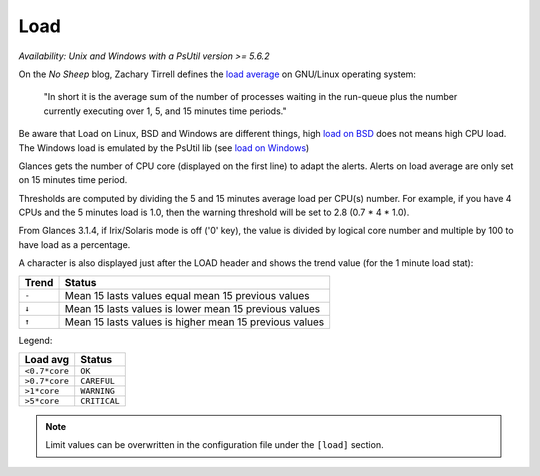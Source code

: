 .. _load:

Load
====

*Availability: Unix and Windows with a PsUtil version >= 5.6.2*

.. image:: ../_static/load.png

On the *No Sheep* blog, Zachary Tirrell defines the `load average`_
on GNU/Linux operating system:

    "In short it is the average sum of the number of processes
    waiting in the run-queue plus the number currently executing
    over 1, 5, and 15 minutes time periods."

Be aware that Load on Linux, BSD and Windows are different things, high
`load on BSD`_ does not means high CPU load. The Windows load is emulated
by the PsUtil lib (see `load on Windows`_)

Glances gets the number of CPU core (displayed on the first line) to adapt
the alerts. Alerts on load average are only set on 15 minutes time period.

Thresholds are computed by dividing the 5 and 15 minutes average load per
CPU(s) number. For example, if you have 4 CPUs and the 5 minutes load is
1.0, then the warning threshold will be set to 2.8 (0.7 * 4 * 1.0).

From Glances 3.1.4, if Irix/Solaris mode is off ('0' key), the value is
divided by logical core number and multiple by 100 to have load as a
percentage.

.. image:: ../_static/loadpercent.png

A character is also displayed just after the LOAD header and shows the
trend value (for the 1 minute load stat):

======== ==============================================================
Trend    Status
======== ==============================================================
``-``    Mean 15 lasts values equal mean 15 previous values
``↓``    Mean 15 lasts values is lower mean 15 previous values
``↑``    Mean 15 lasts values is higher mean 15 previous values
======== ==============================================================

Legend:

============= ============
Load avg      Status
============= ============
``<0.7*core`` ``OK``
``>0.7*core`` ``CAREFUL``
``>1*core``   ``WARNING``
``>5*core``   ``CRITICAL``
============= ============

.. note::
    Limit values can be overwritten in the configuration file under
    the ``[load]`` section.

.. _load average: http://nosheep.net/story/defining-unix-load-average/
.. _load on BSD: http://undeadly.org/cgi?action=article&sid=20090715034920
.. _load on Windows: https://psutil.readthedocs.io/en/latest/#psutil.getloadavg
